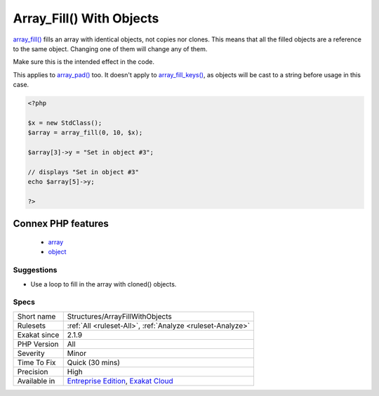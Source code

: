 .. _structures-arrayfillwithobjects:

.. _array\_fill()-with-objects:

Array_Fill() With Objects
+++++++++++++++++++++++++

.. meta::
	:description:
		Array_Fill() With Objects: array_fill() fills an array with identical objects, not copies nor clones.
	:twitter:card: summary_large_image
	:twitter:site: @exakat
	:twitter:title: Array_Fill() With Objects
	:twitter:description: Array_Fill() With Objects: array_fill() fills an array with identical objects, not copies nor clones
	:twitter:creator: @exakat
	:twitter:image:src: https://www.exakat.io/wp-content/uploads/2020/06/logo-exakat.png
	:og:image: https://www.exakat.io/wp-content/uploads/2020/06/logo-exakat.png
	:og:title: Array_Fill() With Objects
	:og:type: article
	:og:description: array_fill() fills an array with identical objects, not copies nor clones
	:og:url: https://php-tips.readthedocs.io/en/latest/tips/Structures/ArrayFillWithObjects.html
	:og:locale: en
`array_fill() <https://www.php.net/array_fill>`_ fills an array with identical objects, not copies nor clones. This means that all the filled objects are a reference to the same object. Changing one of them will change any of them.

Make sure this is the intended effect in the code. 

This applies to `array_pad() <https://www.php.net/array_pad>`_ too. It doesn't apply to `array_fill_keys() <https://www.php.net/array_fill_keys>`_, as objects will be cast to a string before usage in this case. 



.. code-block:: php
   
   <?php
   
   $x = new StdClass();
   $array = array_fill(0, 10, $x);
   
   $array[3]->y = "Set in object #3";
   
   // displays "Set in object #3" 
   echo $array[5]->y;
   
   ?>
Connex PHP features
-------------------

  + `array <https://php-dictionary.readthedocs.io/en/latest/dictionary/array.ini.html>`_
  + `object <https://php-dictionary.readthedocs.io/en/latest/dictionary/object.ini.html>`_


Suggestions
___________

* Use a loop to fill in the array with cloned() objects.




Specs
_____

+--------------+-------------------------------------------------------------------------------------------------------------------------+
| Short name   | Structures/ArrayFillWithObjects                                                                                         |
+--------------+-------------------------------------------------------------------------------------------------------------------------+
| Rulesets     | :ref:`All <ruleset-All>`, :ref:`Analyze <ruleset-Analyze>`                                                              |
+--------------+-------------------------------------------------------------------------------------------------------------------------+
| Exakat since | 2.1.9                                                                                                                   |
+--------------+-------------------------------------------------------------------------------------------------------------------------+
| PHP Version  | All                                                                                                                     |
+--------------+-------------------------------------------------------------------------------------------------------------------------+
| Severity     | Minor                                                                                                                   |
+--------------+-------------------------------------------------------------------------------------------------------------------------+
| Time To Fix  | Quick (30 mins)                                                                                                         |
+--------------+-------------------------------------------------------------------------------------------------------------------------+
| Precision    | High                                                                                                                    |
+--------------+-------------------------------------------------------------------------------------------------------------------------+
| Available in | `Entreprise Edition <https://www.exakat.io/entreprise-edition>`_, `Exakat Cloud <https://www.exakat.io/exakat-cloud/>`_ |
+--------------+-------------------------------------------------------------------------------------------------------------------------+


